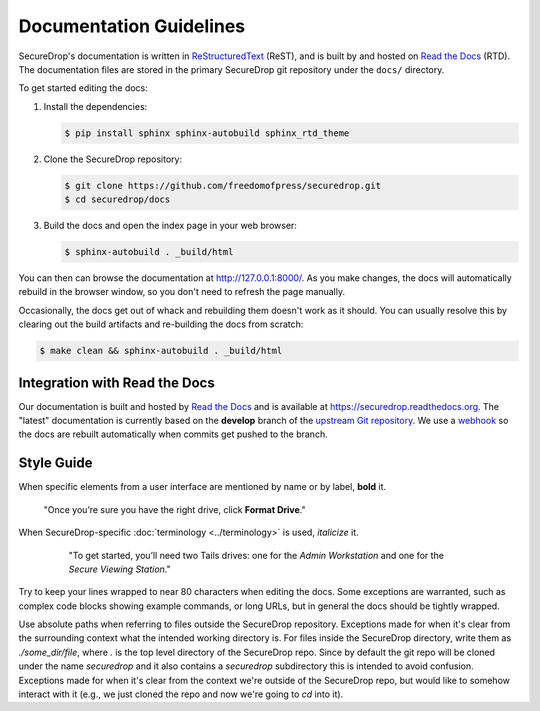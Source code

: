 Documentation Guidelines
========================

SecureDrop's documentation is written in `ReStructuredText`_ (ReST),
and is built by and hosted on `Read the Docs`_ (RTD). The
documentation files are stored in the primary SecureDrop git
repository under the ``docs/`` directory.

.. _ReStructuredText: http://sphinx-doc.org/rest.html
.. _Read the Docs: https://docs.readthedocs.org/en/latest/index.html

To get started editing the docs:

#. Install the dependencies:

   .. code:: sh

      $ pip install sphinx sphinx-autobuild sphinx_rtd_theme

#. Clone the SecureDrop repository:

   .. code:: sh

      $ git clone https://github.com/freedomofpress/securedrop.git
      $ cd securedrop/docs

#. Build the docs and open the index page in your web browser:

   .. code:: sh

      $ sphinx-autobuild . _build/html

You can then can browse the documentation at http://127.0.0.1:8000/.
As you make changes, the docs will automatically rebuild in the browser
window, so you don't need to refresh the page manually.

Occasionally, the docs get out of whack and rebuilding them doesn't
work as it should. You can usually resolve this by clearing out the
build artifacts and re-building the docs from scratch:

.. code:: sh

   $ make clean && sphinx-autobuild . _build/html

Integration with Read the Docs
------------------------------

Our documentation is built and hosted by `Read the Docs`_ and is available at
https://securedrop.readthedocs.org. The "latest" documentation is currently
based on the **develop** branch of the `upstream Git repository`_. We use a
`webhook`_ so the docs are rebuilt automatically when commits get pushed to the
branch.

.. _upstream Git repository: https://github.com/freedomofpress/securedrop
.. _webhook: http://docs.readthedocs.org/en/latest/webhooks.html

Style Guide
-----------

When specific elements from a user interface are mentioned by name or by label, **bold** it.

    "Once you’re sure you have the right drive, click **Format Drive**."

When SecureDrop-specific :doc:`terminology <../terminology>` is used, *italicize* it.

    "To get started, you’ll need two Tails drives: one for the *Admin Workstation* and one for the *Secure Viewing Station*."

  .. todo:: I don't love this convention for a couple of reasons:

         1. If there are a lot of references to terminology in the
            same area of text, all of the short bursts of italics
            makes it hard to read.
         2. The default style for document references is also
            italicized, which is confusing when used near
            references to the terminology.

Try to keep your lines wrapped to near 80 characters when editing the docs.
Some exceptions are warranted, such as complex code blocks showing example
commands, or long URLs, but in general the docs should be tightly wrapped.

Use absolute paths when referring to files outside the SecureDrop repository.
Exceptions made for when it's clear from the surrounding context what the
intended working directory is. For files inside the SecureDrop directory,
write them as `./some_dir/file`, where `.` is the top level directory of the
SecureDrop repo. Since by default the git repo will be cloned under the name
`securedrop` and it also contains a `securedrop` subdirectory this is intended
to avoid confusion.  Exceptions made for when it's clear from the context
we're outside of the SecureDrop repo, but would like to somehow interact with
it (e.g., we just cloned the repo and now we're going to `cd` into it).
